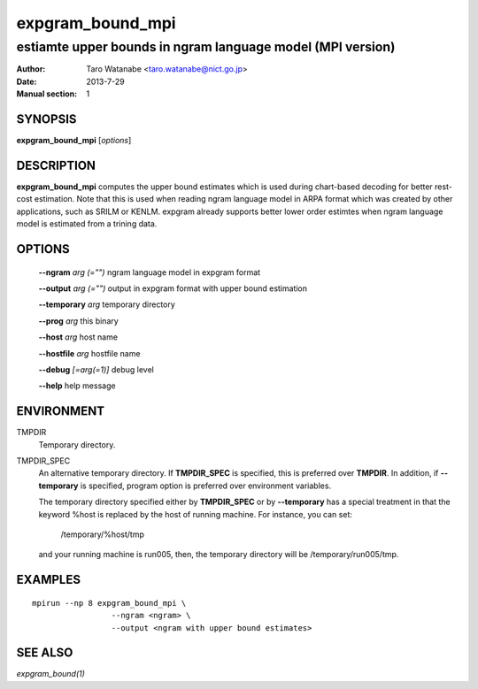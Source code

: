 =================
expgram_bound_mpi
=================

-----------------------------------------------------------
estiamte upper bounds in ngram language model (MPI version)
-----------------------------------------------------------

:Author: Taro Watanabe <taro.watanabe@nict.go.jp>
:Date:   2013-7-29
:Manual section: 1

SYNOPSIS
--------

**expgram_bound_mpi** [*options*]

DESCRIPTION
-----------

**expgram_bound_mpi** computes the upper bound estimates which is used
during chart-based decoding for better rest-cost estimation. Note that
this is used when reading ngram language model in ARPA format which
was created by other applications, such as SRILM or KENLM. expgram
already supports better lower order estimtes when ngram language model
is estimated from a trining data.

OPTIONS
-------

  **--ngram** `arg (="")`      ngram language model in expgram format

  **--output** `arg (="")`     output in expgram format with upper bound estimation

  **--temporary** `arg`       temporary directory

  **--prog** `arg`            this binary

  **--host** `arg`             host name

  **--hostfile** `arg`         hostfile name

  **--debug** `[=arg(=1)]`     debug level

  **--help** help message

ENVIRONMENT
-----------

TMPDIR
  Temporary directory.

TMPDIR_SPEC
  An alternative temporary directory. If **TMPDIR_SPEC** is specified,
  this is preferred over **TMPDIR**. In addition, if
  **--temporary** is specified, program option is preferred over
  environment variables.

  The temporary directory specified either by **TMPDIR_SPEC** or by
  **--temporary** has a special treatment in that the keyword
  %host is replaced by the host of running machine. For instance, you
  can set:

    /temporary/%host/tmp

  and your running machine is run005, then, the temporary directory
  will be /temporary/run005/tmp.

EXAMPLES
--------

::

  mpirun --np 8 expgram_bound_mpi \
                   --ngram <ngram> \
		   --output <ngram with upper bound estimates>

SEE ALSO
--------

`expgram_bound(1)`
